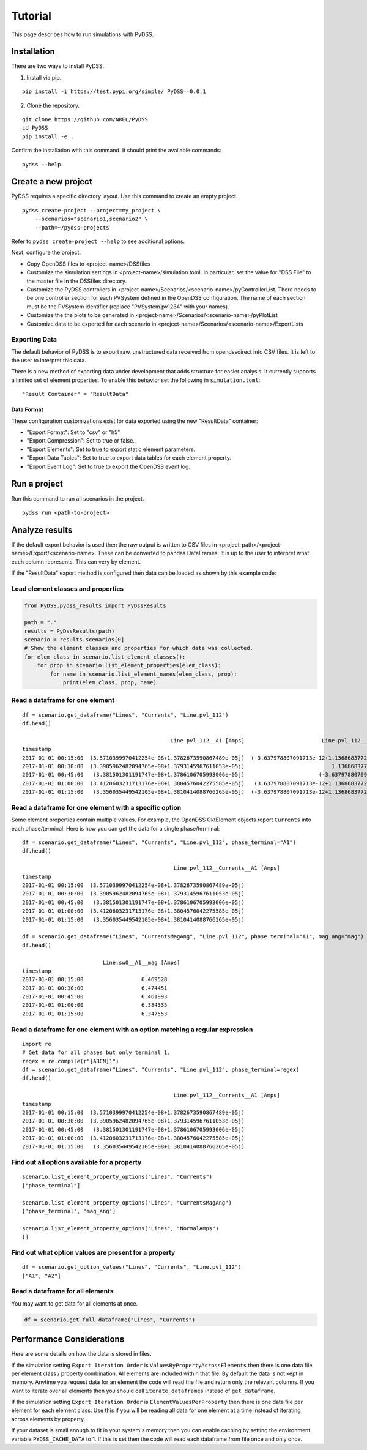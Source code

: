 Tutorial
########
This page describes how to run simulations with PyDSS.

Installation
************
There are two ways to install PyDSS.

1. Install via pip.

::

    pip install -i https://test.pypi.org/simple/ PyDSS==0.0.1

2. Clone the repository.

::

   git clone https://github.com/NREL/PyDSS
   cd PyDSS
   pip install -e .


Confirm the installation with this command. It should print the available
commands::

    pydss --help

Create a new project
********************
PyDSS requires a specific directory layout.  Use this command to create an
empty project. ::

    pydss create-project --project=my_project \
        --scenarios="scenario1,scenario2" \
        --path=~/pydss-projects

Refer to ``pydss create-project --help`` to see additional options.

Next, configure the project.

- Copy OpenDSS files to <project-name>/DSSfiles
- Customize the simulation settings in <project-name>/simulation.toml.
  In particular, set the value for "DSS File" to the master file in the
  DSSfiles directory.
- Customize the PyDSS controllers in
  <project-name>/Scenarios/<scenario-name>/pyControllerList.
  There needs to be one controller section for each PVSystem defined in the
  OpenDSS configuration. The name of each section must be the PVSystem
  identifier (replace "PVSystem.pv1234" with your names).
- Customize the the plots to be generated in
  <project-name>/Scenarios/<scenario-name>/pyPlotList
- Customize data to be exported for each scenario in
  <project-name>/Scenarios/<scenario-name>/ExportLists

Exporting Data
==============
The default behavior of PyDSS is to export raw, unstructured data received from
opendssdirect into CSV files. It is left to the user to interpret this data.

There is a new method of exporting data under development that adds structure
for easier analysis. It currently supports a limited set of element properties.
To enable this behavior set the following in ``simulation.toml``::

    "Result Container" = "ResultData"

Data Format
-----------
These configuration customizations exist for data exported using the new
"ResultData" container:

- "Export Format":  Set to "csv" or "h5"
- "Export Compression":  Set to true or false.
- "Export Elements":  Set to true to export static element parameters.
- "Export Data Tables":  Set to true to export data tables for each element property.
- "Export Event Log":  Set to true to export the OpenDSS event log.


Run a project
*************
Run this command to run all scenarios in the project.  ::

    pydss run <path-to-project>


Analyze results
***************
If the default export behavior is used then the raw output is written to CSV
files in <project-path>/<project-name>/Export/<scenario-name>. These can be
converted to pandas DataFrames. It is up to the user to interpret what each
column represents.  This can very by element.

If the "ResultData" export method is configured then data can be loaded as
shown by this example code::

Load element classes and properties
===================================

.. code-block:: python

    from PyDSS.pydss_results import PyDssResults

    path = "."
    results = PyDssResults(path)
    scenario = results.scenarios[0]
    # Show the element classes and properties for which data was collected.
    for elem_class in scenario.list_element_classes():
        for prop in scenario.list_element_properties(elem_class):
            for name in scenario.list_element_names(elem_class, prop):
                print(elem_class, prop, name)

Read a dataframe for one element
================================

::

    df = scenario.get_dataframe("Lines", "Currents", "Line.pvl_112")
    df.head()

                                                  Line.pvl_112__A1 [Amps]                        Line.pvl_112__A2 [Amps]
    timestamp
    2017-01-01 00:15:00  (3.5710399970412254e-08+1.3782673590867489e-05j)  (-3.637978807091713e-12+1.1368683772161603e-13j)
    2017-01-01 00:30:00  (3.3905962482094765e-08+1.3793145967611053e-05j)                           1.1368683772161603e-13j
    2017-01-01 00:45:00   (3.381501301191747e-08+1.3786106705993006e-05j)                       (-3.637978807091713e-12+0j)
    2017-01-01 01:00:00  (3.4120603231713176e-08+1.3804576042275585e-05j)   (3.637978807091713e-12+1.1368683772161603e-13j)
    2017-01-01 01:15:00   (3.356035449542105e-08+1.3810414088766265e-05j)  (-3.637978807091713e-12+1.1368683772161603e-13j)

Read a dataframe for one element with a specific option
=======================================================
Some element properties contain multiple values.  For example, the OpenDSS
CktElement objects report ``Currents`` into each phase/terminal.
Here is how you can get the data for a single phase/terminal::

    df = scenario.get_dataframe("Lines", "Currents", "Line.pvl_112", phase_terminal="A1")
    df.head()

                                                   Line.pvl_112__Currents__A1 [Amps]
    timestamp
    2017-01-01 00:15:00  (3.5710399970412254e-08+1.3782673590867489e-05j)
    2017-01-01 00:30:00  (3.3905962482094765e-08+1.3793145967611053e-05j)
    2017-01-01 00:45:00   (3.381501301191747e-08+1.3786106705993006e-05j)
    2017-01-01 01:00:00  (3.4120603231713176e-08+1.3804576042275585e-05j)
    2017-01-01 01:15:00   (3.356035449542105e-08+1.3810414088766265e-05j)

    df = scenario.get_dataframe("Lines", "CurrentsMagAng", "Line.pvl_112", phase_terminal="A1", mag_ang="mag")
    df.head()

                             Line.sw0__A1__mag [Amps]
    timestamp
    2017-01-01 00:15:00                  6.469528
    2017-01-01 00:30:00                  6.474451
    2017-01-01 00:45:00                  6.461993
    2017-01-01 01:00:00                  6.384335
    2017-01-01 01:15:00                  6.347553

Read a dataframe for one element with an option matching a regular expression
=============================================================================

::

    import re
    # Get data for all phases but only terminal 1.
    regex = re.compile(r"[ABCN]1")
    df = scenario.get_dataframe("Lines", "Currents", "Line.pvl_112", phase_terminal=regex)
    df.head()

                                                   Line.pvl_112__Currents__A1 [Amps]
    timestamp
    2017-01-01 00:15:00  (3.5710399970412254e-08+1.3782673590867489e-05j)
    2017-01-01 00:30:00  (3.3905962482094765e-08+1.3793145967611053e-05j)
    2017-01-01 00:45:00   (3.381501301191747e-08+1.3786106705993006e-05j)
    2017-01-01 01:00:00  (3.4120603231713176e-08+1.3804576042275585e-05j)
    2017-01-01 01:15:00   (3.356035449542105e-08+1.3810414088766265e-05j)

Find out all options available for a property
=============================================

::

    scenario.list_element_property_options("Lines", "Currents")
    ["phase_terminal"]

    scenario.list_element_property_options("Lines", "CurrentsMagAng")
    ['phase_terminal', 'mag_ang']

    scenario.list_element_property_options("Lines", "NormalAmps")
    []

Find out what option values are present for a property
======================================================

::

    df = scenario.get_option_values("Lines", "Currents", "Line.pvl_112")
    ["A1", "A2"]

Read a dataframe for all elements
=================================
You may want to get data for all elements at once.

.. code-block:: python

    df = scenario.get_full_dataframe("Lines", "Currents")


Performance Considerations
**************************
Here are some details on how the data is stored in files.

If the simulation setting ``Export Iteration Order`` is
``ValuesByPropertyAcrossElements`` then there is one data file per element
class / property combination. All elements are included within that file.  By
default the data is not kept in memory.  Anytime you request data for an
element the code will read the file and return only the relevant columns. If
you want to iterate over all elements then you should call
``iterate_dataframes`` instead of ``get_dataframe``.

If the simulation setting ``Export Iteration Order`` is
``ElementValuesPerProperty`` then there is one data file per element for each
element class. Use this if you will be reading all data for one element at a
time instead of iterating across elements by property.

If your dataset is small enough to fit in your system's memory then you can
enable caching by setting the environment variable ``PYDSS_CACHE_DATA`` to 1.
If this is set then the code will read each dataframe from file once and only
once.
